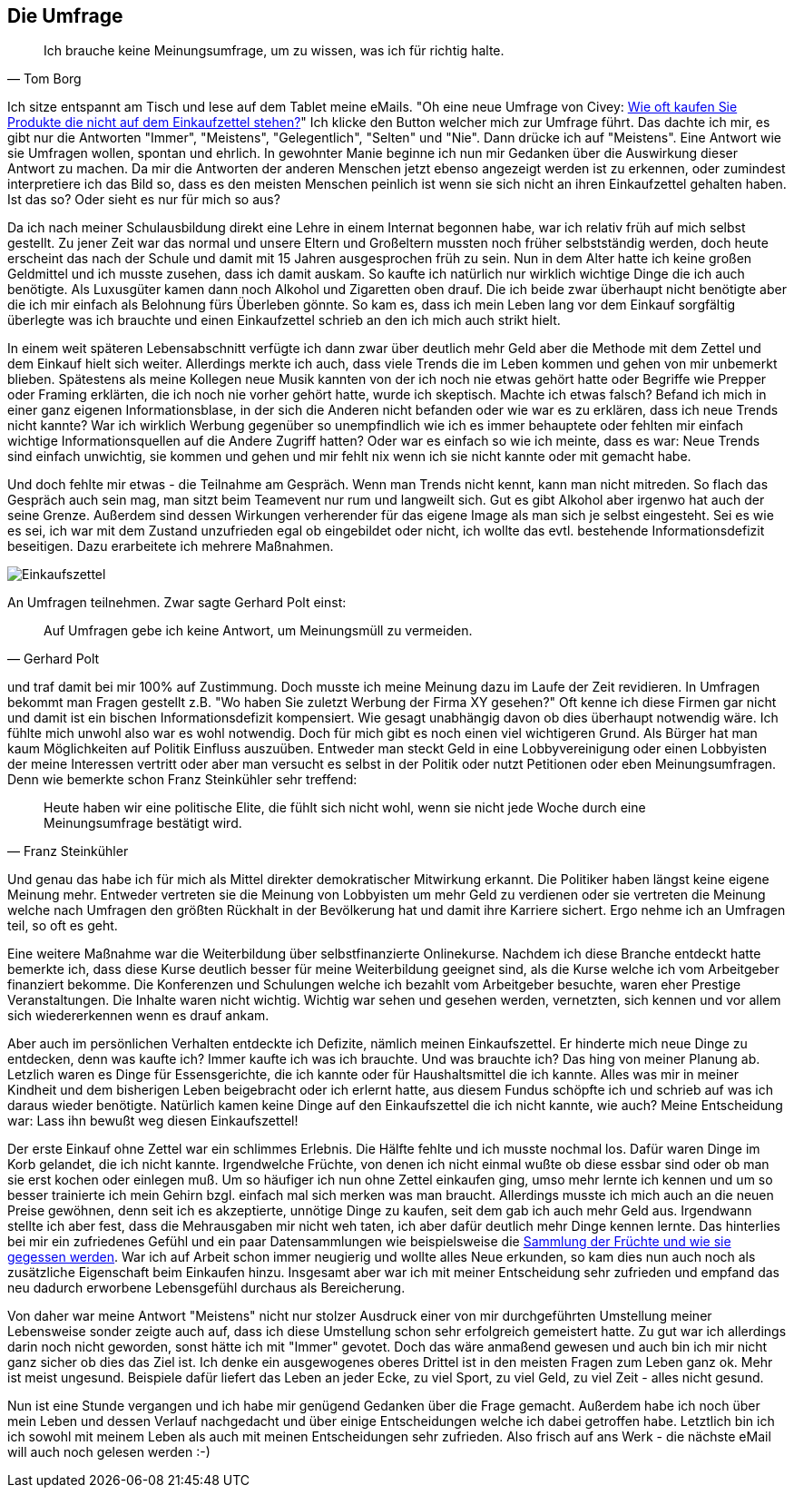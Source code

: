 == Die Umfrage

[quote, Tom Borg]
Ich brauche keine Meinungsumfrage, um zu wissen, was ich für richtig halte.

Ich sitze entspannt am Tisch und lese auf dem Tablet meine eMails. "Oh eine neue Umfrage von Civey: 
link:https://civey.com/umfragen/6139/wie-haufig-kaufen-sie-im-supermarkt-produkte-die-nicht-auf-ihrem-einkaufszettel-stehen[Wie oft kaufen Sie Produkte die nicht auf dem Einkaufzettel stehen?,role=external,window=_blank]" Ich klicke den Button welcher mich zur Umfrage führt. Das dachte ich mir, es gibt nur die Antworten "Immer", "Meistens", "Gelegentlich", "Selten" und "Nie". Dann drücke ich auf "Meistens". Eine Antwort wie sie Umfragen wollen, spontan und ehrlich. In gewohnter Manie beginne ich nun mir Gedanken über die Auswirkung dieser Antwort zu machen. Da mir die Antworten der anderen Menschen jetzt ebenso angezeigt werden ist zu erkennen, oder zumindest interpretiere ich das Bild so, dass es den meisten Menschen peinlich ist wenn sie sich nicht an ihren Einkaufzettel gehalten haben. Ist das so? Oder sieht es nur für mich so aus? 

Da ich nach meiner Schulausbildung direkt eine Lehre in einem Internat begonnen habe, war ich relativ früh auf mich selbst gestellt. Zu jener Zeit war das normal
und unsere Eltern und Großeltern mussten noch früher selbstständig werden, doch heute erscheint das nach der Schule und damit
mit 15 Jahren ausgesprochen früh zu sein. Nun in dem Alter hatte ich keine großen Geldmittel und ich musste zusehen, dass ich damit auskam. So kaufte ich natürlich 
nur wirklich wichtige Dinge die ich auch benötigte. Als Luxusgüter kamen dann noch Alkohol und Zigaretten oben drauf. Die ich beide zwar überhaupt nicht benötigte aber
die ich mir einfach als Belohnung fürs Überleben gönnte. So kam es, dass ich mein Leben lang vor dem Einkauf sorgfältig überlegte was ich brauchte und einen 
Einkaufzettel schrieb an den ich mich auch strikt hielt. 

In einem weit späteren Lebensabschnitt verfügte ich dann zwar über deutlich mehr Geld aber die Methode mit dem Zettel und dem Einkauf hielt sich weiter. Allerdings merkte ich auch, dass viele Trends die im Leben kommen und gehen von mir unbemerkt blieben. Spätestens als meine Kollegen neue Musik kannten von der ich noch nie etwas gehört hatte oder Begriffe wie Prepper oder Framing erklärten, die ich noch nie vorher gehört hatte, wurde ich skeptisch. Machte ich etwas falsch? Befand ich mich in einer ganz eigenen Informationsblase, in der sich die Anderen nicht befanden oder wie war es zu erklären, dass ich neue Trends nicht kannte? War ich wirklich Werbung gegenüber so unempfindlich wie ich es immer behauptete oder fehlten mir einfach wichtige Informationsquellen auf die Andere Zugriff hatten? Oder war es einfach so wie ich meinte, dass es war: Neue Trends sind einfach unwichtig, sie kommen und gehen und mir fehlt nix wenn ich sie nicht kannte oder mit gemacht habe. 

Und doch fehlte mir etwas - die Teilnahme am Gespräch. Wenn man Trends nicht kennt, kann man nicht mitreden. So flach das Gespräch auch sein mag, man sitzt beim 
Teamevent nur rum und langweilt sich. Gut es gibt Alkohol aber irgenwo hat auch der seine Grenze. Außerdem sind dessen Wirkungen verherender für das eigene Image als 
man sich je selbst eingesteht. Sei es wie es sei, ich war mit dem Zustand unzufrieden egal ob eingebildet oder nicht, ich wollte das evtl. bestehende Informationsdefizit beseitigen. Dazu erarbeitete ich mehrere Maßnahmen.  

image::Einkaufszettel.png[]

An Umfragen teilnehmen. Zwar sagte Gerhard Polt einst: 

[quote, Gerhard Polt]
Auf Umfragen gebe ich keine Antwort, um Meinungsmüll zu vermeiden.

und traf damit bei mir 100% auf Zustimmung. Doch musste ich meine Meinung dazu im Laufe der Zeit revidieren. In Umfragen bekommt man Fragen gestellt z.B. "Wo haben Sie zuletzt Werbung der Firma XY gesehen?" Oft 
kenne ich diese Firmen gar nicht und damit ist ein bischen Informationsdefizit kompensiert. Wie gesagt unabhängig davon ob dies überhaupt notwendig wäre. Ich fühlte 
mich unwohl also war es wohl notwendig. Doch für mich gibt es noch einen viel wichtigeren Grund. Als Bürger hat man kaum Möglichkeiten auf Politik Einfluss auszuüben.
Entweder man steckt Geld in eine Lobbyvereinigung oder einen Lobbyisten der meine Interessen vertritt oder aber man versucht es selbst in der Politik oder nutzt 
Petitionen oder eben Meinungsumfragen. Denn wie bemerkte schon Franz Steinkühler sehr treffend: 

[quote, Franz Steinkühler]
Heute haben wir eine politische Elite, die fühlt sich nicht wohl, wenn sie nicht jede Woche durch eine Meinungsumfrage bestätigt wird.

Und genau das habe ich für mich als Mittel direkter demokratischer Mitwirkung erkannt. 
Die Politiker haben längst keine eigene Meinung mehr. Entweder vertreten sie die Meinung von Lobbyisten um mehr Geld zu verdienen oder sie vertreten die Meinung 
welche nach Umfragen den größten Rückhalt in der Bevölkerung hat und damit ihre Karriere sichert. Ergo nehme ich an Umfragen teil, so oft es geht. 

Eine weitere Maßnahme war die Weiterbildung über selbstfinanzierte Onlinekurse. Nachdem ich diese Branche entdeckt hatte bemerkte ich, dass diese Kurse deutlich 
besser für meine Weiterbildung geeignet sind, als die Kurse welche ich vom Arbeitgeber finanziert bekomme. Die Konferenzen und Schulungen welche ich bezahlt vom 
Arbeitgeber besuchte, waren eher Prestige Veranstaltungen. Die Inhalte waren nicht wichtig. Wichtig war sehen und gesehen werden, vernetzten, sich kennen und vor
allem sich wiedererkennen wenn es drauf ankam. 

Aber auch im persönlichen Verhalten entdeckte ich Defizite, nämlich meinen Einkaufszettel. Er hinderte mich neue Dinge zu entdecken, denn was kaufte ich? Immer kaufte
ich was ich brauchte. Und was brauchte ich? Das hing von meiner Planung ab. Letzlich waren es Dinge für Essensgerichte, die ich kannte oder für Haushaltsmittel die ich
kannte. Alles was mir in meiner Kindheit und dem bisherigen Leben beigebracht oder ich erlernt hatte, aus diesem Fundus schöpfte ich und schrieb auf was ich daraus
wieder benötigte. Natürlich kamen keine Dinge auf den Einkaufszettel die ich nicht kannte, wie auch? Meine Entscheidung war: Lass ihn bewußt weg diesen Einkaufszettel!

Der erste Einkauf ohne Zettel war ein schlimmes Erlebnis. Die Hälfte fehlte und ich musste nochmal los. Dafür waren Dinge im Korb gelandet, die ich nicht kannte. 
Irgendwelche Früchte, von denen ich nicht einmal wußte ob diese essbar sind oder ob man sie erst kochen oder einlegen muß. Um so häufiger ich nun ohne Zettel einkaufen ging, umso mehr lernte ich kennen und um so besser trainierte ich mein Gehirn bzgl. einfach mal sich merken was man braucht. Allerdings musste ich mich auch an die 
neuen Preise gewöhnen, denn seit ich es akzeptierte, unnötige Dinge zu kaufen, seit dem gab ich auch mehr Geld aus. Irgendwann stellte ich aber fest, dass die 
Mehrausgaben mir nicht weh taten, ich aber dafür deutlich mehr Dinge kennen lernte. Das hinterlies bei mir ein zufriedenes Gefühl und ein paar Datensammlungen wie
beispielsweise die link:https://www.flickr.com/photos/huluvu424242/albums/72157648791128956[Sammlung der Früchte und wie sie gegessen werden,role=external,window=_blank]. War ich auf Arbeit schon immer neugierig und wollte alles Neue erkunden, so kam dies nun auch noch als zusätzliche Eigenschaft beim Einkaufen hinzu. Insgesamt aber war ich mit meiner Entscheidung sehr zufrieden und empfand das neu dadurch erworbene Lebensgefühl durchaus als Bereicherung. 

Von daher war meine Antwort "Meistens" nicht nur stolzer Ausdruck einer von mir durchgeführten Umstellung meiner Lebensweise sonder zeigte auch auf, dass ich diese 
Umstellung schon sehr erfolgreich gemeistert hatte. Zu gut war ich allerdings darin noch nicht geworden, sonst hätte ich mit "Immer" gevotet. Doch das wäre 
anmaßend gewesen und auch bin ich mir nicht ganz sicher ob dies das Ziel ist. Ich denke ein ausgewogenes oberes Drittel ist in den meisten Fragen zum Leben ganz ok. 
Mehr ist meist ungesund. Beispiele dafür liefert das Leben an jeder Ecke, zu viel Sport, zu viel Geld, zu viel Zeit - alles nicht gesund. 

Nun ist eine Stunde vergangen und ich habe mir genügend Gedanken über die Frage gemacht. Außerdem habe ich noch über mein Leben und dessen Verlauf nachgedacht und über 
einige Entscheidungen welche ich dabei getroffen habe. Letztlich bin ich ich sowohl mit meinem Leben als auch mit meinen Entscheidungen sehr zufrieden. Also frisch auf 
ans Werk - die nächste eMail will auch noch gelesen werden :-)




